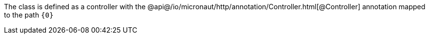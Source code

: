 The class is defined as a controller with the @api@/io/micronaut/http/annotation/Controller.html[@Controller] annotation mapped to the path `{0}`